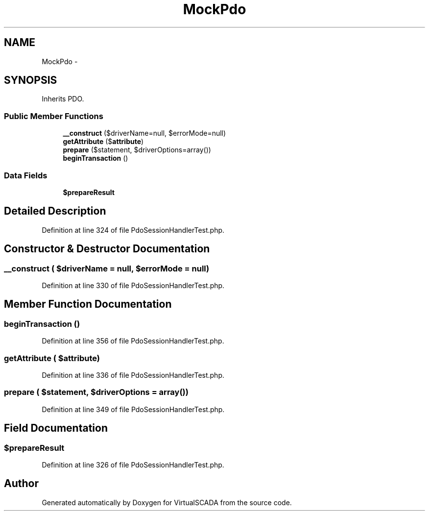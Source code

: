 .TH "MockPdo" 3 "Tue Apr 14 2015" "Version 1.0" "VirtualSCADA" \" -*- nroff -*-
.ad l
.nh
.SH NAME
MockPdo \- 
.SH SYNOPSIS
.br
.PP
.PP
Inherits PDO\&.
.SS "Public Member Functions"

.in +1c
.ti -1c
.RI "\fB__construct\fP ($driverName=null, $errorMode=null)"
.br
.ti -1c
.RI "\fBgetAttribute\fP ($\fBattribute\fP)"
.br
.ti -1c
.RI "\fBprepare\fP ($statement, $driverOptions=array())"
.br
.ti -1c
.RI "\fBbeginTransaction\fP ()"
.br
.in -1c
.SS "Data Fields"

.in +1c
.ti -1c
.RI "\fB$prepareResult\fP"
.br
.in -1c
.SH "Detailed Description"
.PP 
Definition at line 324 of file PdoSessionHandlerTest\&.php\&.
.SH "Constructor & Destructor Documentation"
.PP 
.SS "__construct ( $driverName = \fCnull\fP,  $errorMode = \fCnull\fP)"

.PP
Definition at line 330 of file PdoSessionHandlerTest\&.php\&.
.SH "Member Function Documentation"
.PP 
.SS "beginTransaction ()"

.PP
Definition at line 356 of file PdoSessionHandlerTest\&.php\&.
.SS "getAttribute ( $attribute)"

.PP
Definition at line 336 of file PdoSessionHandlerTest\&.php\&.
.SS "prepare ( $statement,  $driverOptions = \fCarray()\fP)"

.PP
Definition at line 349 of file PdoSessionHandlerTest\&.php\&.
.SH "Field Documentation"
.PP 
.SS "$prepareResult"

.PP
Definition at line 326 of file PdoSessionHandlerTest\&.php\&.

.SH "Author"
.PP 
Generated automatically by Doxygen for VirtualSCADA from the source code\&.

